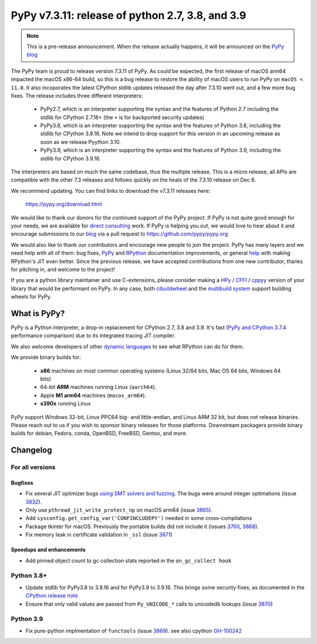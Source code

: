=================================================
PyPy v7.3.11: release of python 2.7, 3.8, and 3.9
=================================================

..
       Changelog up to commit 46a7476ee4c3

.. note::
  This is a pre-release announcement. When the release actually happens, it
  will be announced on the `PyPy blog`_

.. _`PyPy blog`: https://pypy.org/blog

The PyPy team is proud to release version 7.3.11 of PyPy. As could be expected,
the first release of macOS arm64 impacted the macOS x86-64 build, so this is
a bug release to restore the ability of macOS users to run PyPy on ``macOS <
11.0``. It also incoporates the latest CPython stdlib updates released the day
after 7.3.10 went out, and a few more bug fixes. The release includes three
different interpreters:

  - PyPy2.7, which is an interpreter supporting the syntax and the features of
    Python 2.7 including the stdlib for CPython 2.7.18+ (the ``+`` is for
    backported security updates)

  - PyPy3.8, which is an interpreter supporting the syntax and the features of
    Python 3.8, including the stdlib for CPython 3.8.16. Note we intend to drop
    support for this version in an upcoming release as soon as we release
    Pyython 3.10.

  - PyPy3.9, which is an interpreter supporting the syntax and the features of
    Python 3.9, including the stdlib for CPython 3.9.16.

The interpreters are based on much the same codebase, thus the multiple
release. This is a micro release, all APIs are compatible with the other 7.3
releases and follows quickly on the heals of the 7.3.10 release on Dec 6.

We recommend updating. You can find links to download the v7.3.11 releases here:

    https://pypy.org/download.html

We would like to thank our donors for the continued support of the PyPy
project. If PyPy is not quite good enough for your needs, we are available for
`direct consulting`_ work. If PyPy is helping you out, we would love to hear about
it and encourage submissions to our blog_ via a pull request
to https://github.com/pypy/pypy.org

We would also like to thank our contributors and encourage new people to join
the project. PyPy has many layers and we need help with all of them: bug fixes,
`PyPy`_ and `RPython`_ documentation improvements, or general `help`_ with making
RPython's JIT even better. Since the previous release, we have accepted
contributions from one new contributor, thanks for pitching in, and welcome
to the project!

If you are a python library maintainer and use C-extensions, please consider
making a HPy_ / CFFI_ / cppyy_ version of your library that would be performant
on PyPy. In any case, both `cibuildwheel`_ and the `multibuild system`_ support
building wheels for PyPy.

.. _`PyPy`: index.html
.. _`RPython`: https://rpython.readthedocs.org
.. _`help`: project-ideas.html
.. _CFFI: https://cffi.readthedocs.io
.. _cppyy: https://cppyy.readthedocs.io
.. _`multibuild system`: https://github.com/matthew-brett/multibuild
.. _`cibuildwheel`: https://github.com/joerick/cibuildwheel
.. _blog: https://pypy.org/blog
.. _HPy: https://hpyproject.org/
.. _was sponsored: https://www.pypy.org/posts/2022/07/m1-support-for-pypy.html
.. _direct consulting: https://www.pypy.org/pypy-sponsors.html
.. _has built: https://www.pypy.org/posts/2022/11/pypy-and-conda-forge.html

What is PyPy?
=============

PyPy is a Python interpreter, a drop-in replacement for CPython 2.7, 3.8 and
3.9. It's fast (`PyPy and CPython 3.7.4`_ performance
comparison) due to its integrated tracing JIT compiler.

We also welcome developers of other `dynamic languages`_ to see what RPython
can do for them.

We provide binary builds for:

  * **x86** machines on most common operating systems
    (Linux 32/64 bits, Mac OS 64 bits, Windows 64 bits)

  * 64-bit **ARM** machines running Linux (``aarch64``).

  * Apple **M1 arm64** machines (``macos_arm64``). 

  * **s390x** running Linux

PyPy support Windows 32-bit, Linux PPC64 big- and little-endian, and Linux ARM
32 bit, but does not release binaries. Please reach out to us if you wish to
sponsor binary releases for those platforms. Downstream packagers provide
binary builds for debian, Fedora, conda, OpenBSD, FreeBSD, Gentoo, and more.

.. _`PyPy and CPython 3.7.4`: https://speed.pypy.org
.. _`dynamic languages`: https://rpython.readthedocs.io/en/latest/examples.html

Changelog
=========

For all versions
----------------

Bugfixes
~~~~~~~~
- Fix several JIT optimizer bugs `using SMT solvers and fuzzing`_. The bugs
  were around integer optimations (issue 3832_).
- Only use ``pthread_jit_write_protect_np`` on macOS arm64 (issue 3865_).
- Add ``sysconfig.get_config_var('CONFINCLUDEPY')`` needed in some
  cross-compilations
- Package tkinter for macOS. Previously the portable builds did not include it
  (issues 3760_, 3868_).
- Fix memory leak in certificate validation in ``_ssl`` (issue 3871_)

Speedups and enhancements
~~~~~~~~~~~~~~~~~~~~~~~~~
- Add pinned object count to gc collection stats reported in the
  ``on_gc_collect hook``

Python 3.8+
-----------

- Update stdlib for PyPy3.8 to 3.8.16 and for PyPy3.9 to 3.9.16. This brings
  some security fixes, as documented in the `CPython release note`_
- Ensure that only valid values are passed from ``Py_UNICODE_*`` calls to
  unicodedb lookups (issue 3870_) 

Python 3.9
----------
- Fix pure-python implmentation of ``functools`` (issue 3869_). see also cpython GH-100242_

.. _`using SMT solvers and fuzzing`: https://www.pypy.org/posts/2022/12/jit-bug-finding-smt-fuzzing.html
.. _`CPython release note`: https://www.python.org/downloads/release/python-3816
.. _GH-100242: https://github.com/python/cpython/issues/100242
.. _3760: https://foss.heptapod.net/pypy/pypy/-/issues/3760
.. _3832: https://foss.heptapod.net/pypy/pypy/-/issues/3832
.. _3865: https://foss.heptapod.net/pypy/pypy/-/issues/3865
.. _3868: https://foss.heptapod.net/pypy/pypy/-/issues/3868
.. _3869: https://foss.heptapod.net/pypy/pypy/-/issues/3869
.. _3870: https://foss.heptapod.net/pypy/pypy/-/issues/3870
.. _3871: https://foss.heptapod.net/pypy/pypy/-/issues/3871
